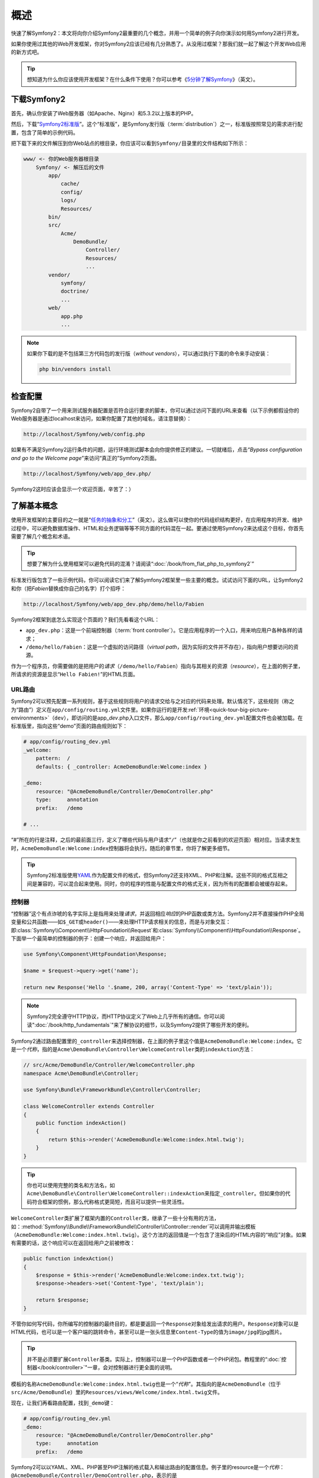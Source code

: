 概述
====

快速了解Symfony2：本文将向你介绍Symfony2最重要的几个概念，并用一个简单的例子向你演示如何用Symfony2进行开发。

如果你使用过其他的Web开发框架，你对Symfony2应该已经有几分熟悉了。从没用过框架？那我们就一起了解这个开发Web应用的新方式吧。

.. tip::

    想知道为什么你应该使用开发框架？在什么条件下使用？你可以参考《\ `5分钟了解Symfony`_\ 》（英文）。

下载Symfony2
------------

首先，确认你安装了Web服务器（如Apache、Nginx）和5.3.2以上版本的PHP。

然后，下载“\ `Symfony2标准版`_\ ”。这个“标准版”，是Symfony发行版（\ :term:`distribution`\ ）之一，标准版按照常见的需求进行配置，包含了简单的示例代码。

把下载下来的文件解压到你Web站点的根目录，你应该可以看到\ ``Symfony/``\ 目录里的文件结构如下所示：

.. code-block:: text

    www/ <- 你的Web服务器根目录
        Symfony/ <- 解压后的文件
            app/
                cache/
                config/
                logs/
                Resources/
            bin/
            src/
                Acme/
                    DemoBundle/
                        Controller/
                        Resources/
                        ...
            vendor/
                symfony/
                doctrine/
                ...
            web/
                app.php
                ...

.. note::

    如果你下载的是不包括第三方代码包的发行版（\ *without vendors*\ ），可以通过执行下面的命令来手动安装：

    .. code-block:: bash

        php bin/vendors install

检查配置
--------

Symfony2自带了一个用来测试服务器配置是否符合运行要求的脚本，你可以通过访问下面的URL来查看（以下示例都假设你的Web服务器是通过localhost来访问，如果你配置了其他的域名，请注意替换）：

.. code-block:: text

    http://localhost/Symfony/web/config.php

如果有不满足Symfony2运行条件的问题，运行环境测试脚本会向你提供修正的建议。一切就绪后，点击“*Bypass configuration and go to the Welcome page*”来访问“真正的”Symfony2页面。

.. code-block:: text

    http://localhost/Symfony/web/app_dev.php/

Symfony2这时应该会显示一个欢迎页面，辛苦了：）

.. image:: /images/quick_tour/welcome.jpg
   :align: center

了解基本概念
------------

使用开发框架的主要目的之一就是“\ `任务的抽象和分工`_\ ”（英文）。这么做可以使你的代码组织结构更好，在应用程序的开发、维护过程中，可以避免数据库操作、HTML和业务逻辑等等不同方面的代码混在一起。要通过使用Symfony2来达成这个目标，你首先需要了解几个概念和术语。

.. tip::

    想要了解为什么使用框架可以避免代码的混淆？请阅读“\ :doc:`/book/from_flat_php_to_symfony2`\ ”

标准发行版包含了一些示例代码，你可以阅读它们来了解Symfony2框架里一些主要的概念。试试访问下面的URL，让Symfony2和你（把\ *Fabien*\ 替换成你自己的名字）打个招呼：

.. code-block:: text

    http://localhost/Symfony/web/app_dev.php/demo/hello/Fabien

.. image:: /images/quick_tour/hello_fabien.png
   :align: center

Symfony2框架到底怎么实现这个页面的？我们先看看这个URL：

* ``app_dev.php``\ ：这是一个前端控制器（\ :term:`front controller`\ ）。它是应用程序的一个入口，用来响应用户各种各样的请求；

* ``/demo/hello/Fabien``\ ：这是一个虚拟的访问路径（\ *virtual path*\ ，因为实际的文件并不存在），指向用户想要访问的资源。

作为一个程序员，你需要做的是把用户的\ *请求*\ （\ ``/demo/hello/Fabien``\ ）指向与其相关的资源（\ *resource*\ ），在上面的例子里，所请求的资源是显示“\ ``Hello Fabien!``\ ”的HTML页面。

URL路由
~~~~~~~

Symfony2可以预先配置一系列规则，基于这些规则将用户的请求交给与之对应的代码来处理。默认情况下，这些规则（称之为“路由”）定义在\ ``app/config/routing.yml``\ 文件里。如果你运行的是开发\ :ref:`环境<quick-tour-big-picture-environments>`\ （\ ``dev``\ ），即访问的是app\_\ *dev*\ .php入口文件，那么\ ``app/config/routing_dev.yml``\ 配置文件也会被加载。在标准版里，指向这些“demo”页面的路由规则如下：

.. code-block:: yaml

    # app/config/routing_dev.yml
    _welcome:
        pattern:  /
        defaults: { _controller: AcmeDemoBundle:Welcome:index }

    _demo:
        resource: "@AcmeDemoBundle/Controller/DemoController.php"
        type:     annotation
        prefix:   /demo

    # ...

“#”所在的行是注释，之后的最前面三行，定义了哪些代码与用户请求“\ ``/``\ ”（也就是你之前看到的欢迎页面）相对应。当请求发生时，\ ``AcmeDemoBundle:Welcome:index``\ 控制器将会执行。随后的章节里，你将了解更多细节。

.. tip::

    Symfony2标准版使用\ `YAML`_\ 作为配置文件的格式，但Symfony2还支持XML、PHP和注解。这些不同的格式互相之间是兼容的，可以混合起来使用。同时，你的程序的性能与配置文件的格式无关，因为所有的配置都会被缓存起来。

控制器
~~~~~~

“控制器”这个有点诈唬的名字实际上是指用来处理\ *请求*\ ，并返回相应\ *响应*\ 的PHP函数或类方法。Symfony2并不直接操作PHP全局变量和公共函数——如\ ``$_GET``\ 或\ ``header()``\ ——来处理HTTP请求相关的信息，而是与对象交互：即\ :class:`Symfony\\Component\\HttpFoundation\\Request`\ 和\ :class:`Symfony\\Component\\HttpFoundation\\Response`\ 。下面举一个最简单的控制器的例子：创建一个响应，并返回给用户：

.. code-block:: php

    use Symfony\Component\HttpFoundation\Response;

    $name = $request->query->get('name');

    return new Response('Hello '.$name, 200, array('Content-Type' => 'text/plain'));

.. note::

    Symfony2完全遵守HTTP协议，而HTTP协议定义了Web上几乎所有的通信。你可以阅读\ ":doc:`/book/http_fundamentals`"\ 来了解协议的细节，以及Symfony2提供了哪些开发的便利。

Symfony2通过路由配置里的\ ``_controller``\ 来选择控制器，在上面的例子里这个值是\ ``AcmeDemoBundle:Welcome:index``\ 。它是一个\ *代称*\ ，指的是\ ``Acme\DemoBundle\Controller\WelcomeController``\ 类的\ ``indexAction``\ 方法：

.. code-block:: php

    // src/Acme/DemoBundle/Controller/WelcomeController.php
    namespace Acme\DemoBundle\Controller;

    use Symfony\Bundle\FrameworkBundle\Controller\Controller;

    class WelcomeController extends Controller
    {
        public function indexAction()
        {
            return $this->render('AcmeDemoBundle:Welcome:index.html.twig');
        }
    }

.. tip::

    你也可以使用完整的类名和方法名，如\ ``Acme\DemoBundle\Controller\WelcomeController::indexAction``\ 来指定\ ``_controller``\ 。但如果你的代码符合框架的惯例，那么代称格式更简短，而且可以提供一些灵活性。

``WelcomeController``\ 类扩展了框架内置的\ ``Controller``\ 类，继承了一些十分有用的方法，如：\ :method:`Symfony\\Bundle\\FrameworkBundle\\Controller\\Controller::render`\ 可以调用并输出模板（\ ``AcmeDemoBundle:Welcome:index.html.twig``\ ）。这个方法的返回值是一个包含了渲染后的HTML内容的“响应”对象。如果有需要的话，这个响应可以在返回给用户之前被修改：

.. code-block:: php

    public function indexAction()
    {
        $response = $this->render('AcmeDemoBundle:Welcome:index.txt.twig');
        $response->headers->set('Content-Type', 'text/plain');

        return $response;
    }

不管你如何写代码，你所编写的控制器的最终目的，都是要返回一个\ ``Response``\ 对象给发出请求的用户。\ ``Response``\ 对象可以是HTML代码，也可以是一个客户端的跳转命令，甚至可以是一张头信息里\ ``Content-Type``\ 的值为\ ``image/jpg``\ 的jpg图片。

.. tip::

    并不是必须要扩展\ ``Controller``\ 基类。实际上，控制器可以是一个PHP函数或者一个PHP闭包。教程里的“\ :doc:`控制器</book/controller>`\ "一章，会对控制器进行更全面的说明。

模板的名称\ ``AcmeDemoBundle:Welcome:index.html.twig``\ 也是一个“\ *代称*\ ”。其指向的是\ ``AcmeDemoBundle``\ （位于\ ``src/Acme/DemoBundle``\ ）里的\ ``Resources/views/Welcome/index.html.twig``\ 文件。

现在，让我们再看路由配置，找到\ ``_demo``\ 键：

.. code-block:: yaml

    # app/config/routing_dev.yml
    _demo:
        resource: "@AcmeDemoBundle/Controller/DemoController.php"
        type:     annotation
        prefix:   /demo

Symfony2可以以YAML、XML、PHP甚至PHP注解的格式载入和输出路由的配置信息。例子里的resource是一个\ *代称*\ ：\ ``@AcmeDemoBundle/Controller/DemoController.php``\ ，表示的是\ ``src/Acme/DemoBundle/Controller/DemoController.php``\ 。在控制器PHP文件里，具体的路由配置以注解的方式标注在相应的Action方法上：

.. code-block:: php

    // src/Acme/DemoBundle/Controller/DemoController.php
    use Sensio\Bundle\FrameworkExtraBundle\Configuration\Route;
    use Sensio\Bundle\FrameworkExtraBundle\Configuration\Template;

    class DemoController extends Controller
    {
        /**
         * @Route("/hello/{name}", name="_demo_hello")
         * @Template()
         */
        public function helloAction($name)
        {
            return array('name' => $name);
        }

        // ...
    }

``@Route()``\ 注解定义的是符合\ ``/hello/{name}``\ 规则的请求将执行\ ``helloAction``\ 方法。用括号括起来的字符串，如\ ``{name}``\ 称作“占位符”。占位符的值可以通过Action方法的参数来获取。

.. note::

    就算PHP不支持注解，你也可以在Symfony2项目里大量使用，因为这可以使配置信息挨着与之对应的代码，便于管理。

如果你仔细阅读控制器的代码，可以发现，与前例不同，返回值并不是包含经渲染的HTML的\ ``Response``\ 对象，而是直接返回了一个数组。\ ``@Template``\ 注解可以让Symfony框架按照惯例来输出，模板的名称参照控制器的名称。所以，在这个例子里，实际渲染的是\ ``AcmeDemoBundle:Demo:hello.html.twig``\ 文件（位于\ ``src/Acme/DemoBundle/Resources/views/Demo/hello.html.twig``\ ）。

.. tip::

    ``@Route()``\ 和\ ``@Template()`` 注解的功能远比这个简单例子里的要强大，要了解更多内容可以参考：“\ `控制器的注解`_\ ”。

模板
~~~~

例子里控制器渲染的是\ ``src/Acme/DemoBundle/Resources/views/Demo/hello.html.twig``\ 模板，代称是\ ``AcmeDemoBundle:Demo:hello.html.twig``\ ：

.. code-block:: jinja

    {# src/Acme/DemoBundle/Resources/views/Demo/hello.html.twig #}
    {% extends "AcmeDemoBundle::layout.html.twig" %}

    {% block title "Hello " ~ name %}

    {% block content %}
        <h1>Hello {{ name }}!</h1>
    {% endblock %}

Symfony2默认使用\ `Twig`_\ 作为模板引擎，但你也可以选择使用纯PHP模板。之后的章节会介绍Symfony2里模板的工作原理。

代码包
~~~~~~

你可能已经注意到，\ :term:`bundle`\ 这个词的使用频率很高。你在Symfony2框架里编写的代码，都需要按照代码包的形式来组织。根据Symfony2里的定义，一个代码包是指用来实现一个独立功能的符合一定目录结构的一系列文件（包括PHP文件、样式表文件，JavaScript文件，图片，等等）。代码包使得代码的复用变得更容易。前面例子里提到的代码都是来自\ ```AcmeDemoBundle``\ 。

.. _quick-tour-big-picture-environments:

设置运行环境
------------

至此，你应该对Symfony2的工作原理有了一定的了解了。Symfony2输出的页面底部有一个小横条，被称作“Web调试工具条”，它对开发人员很有用处。

.. image:: /images/quick_tour/web_debug_toolbar.png
   :align: center

但你现在看到的只是冰山一角，点击那个看起来有点奇怪的16进制数字串，你可以访问到另一个十分有用的Symfony2调试工具：分析器（profiler）。

.. image:: /images/quick_tour/profiler.png
   :align: center

当然，你不会希望你的代码在发布以后，这些组件仍然能被用户看到。所以，你可以看到在\ ``web/``\ 文件夹里，还有另一个针对生产环境进行了参数优化的入口文件：\ ``app.php``\ 。

.. code-block:: text

    http://localhost/Symfony/web/app.php/demo/hello/Fabien

如果你的Web服务器支持URL重写，（如Apache的\ ``mod_rewrite``\ ），你可以将\ ``app.php``\ 从URL里去掉：

.. code-block:: text

    http://localhost/Symfony/web/demo/hello/Fabien

你还可以将Web服务器上站点的根目录指向\ ``web/``，从而获得更好的安全性，URL也更美观。

.. code-block:: text

    http://localhost/demo/hello/Fabien

.. note::

    上面的三个URL都是\ **示例**\ ，其路由规则都定义在“\ *app/config/routing_dev.yml*\ ”文件里。而标准版的默认配置里，demo代码（\ *AcmeDemoBundle*\ ）并没有在生产环境中启用，所以你会遇到404错误。

为了使你的应用程序的有更快的响应，Symfony2在\ ``app/cache/``\ 文件夹里管理着大量的缓存。与生产环境（\ ``app.php``\ ）不同，在开发环境中，你对代码作出任何的修改，都会重建所有的缓存。这个设置是为了方便调试，毕竟每改一遍代码就要手动清除缓存会令人非常恼火，对吧？

不同的\ :term:`运行环境<environment>`\ 只是配置的不同。实际上，配置也可以继承。

.. code-block:: yaml

    # app/config/config_dev.yml
    imports:
        - { resource: config.yml }

    web_profiler:
        toolbar: true
        intercept_redirects: false

开发环境（\ ``dev``\ ）加载\ ``config_dev.yml``\ 文件，包含了全局的\ ``config.yml``\ ，并做了一些针对性的修改：如在这个例子里的，启用了Web调试工具条。

总结
----

恭喜你！你已经对Symfony2有一个初步的印象了。还不赖，是么？依然有很多的信息需要你去了解，但你应该已经知道Symfony2能让你更轻松地创建更好的Web应用。如果你打算一鼓作气，请继续阅读下一篇吧：“\ :doc:`视图<the_view>`\ ”。

.. _Symfony2标准版:     http://symfony.com/download
.. _5分钟了解Symfony:   http://symfony.com/symfony-in-five-minutes
.. _任务的抽象和分工:   http://en.wikipedia.org/wiki/Separation_of_concerns
.. _YAML:               http://www.yaml.org/
.. _控制器的注解:       http://symfony.com/doc/current/bundles/SensioFrameworkExtraBundle/index.html#annotations-for-controllers
.. _Twig:               http://twig.sensiolabs.org/
